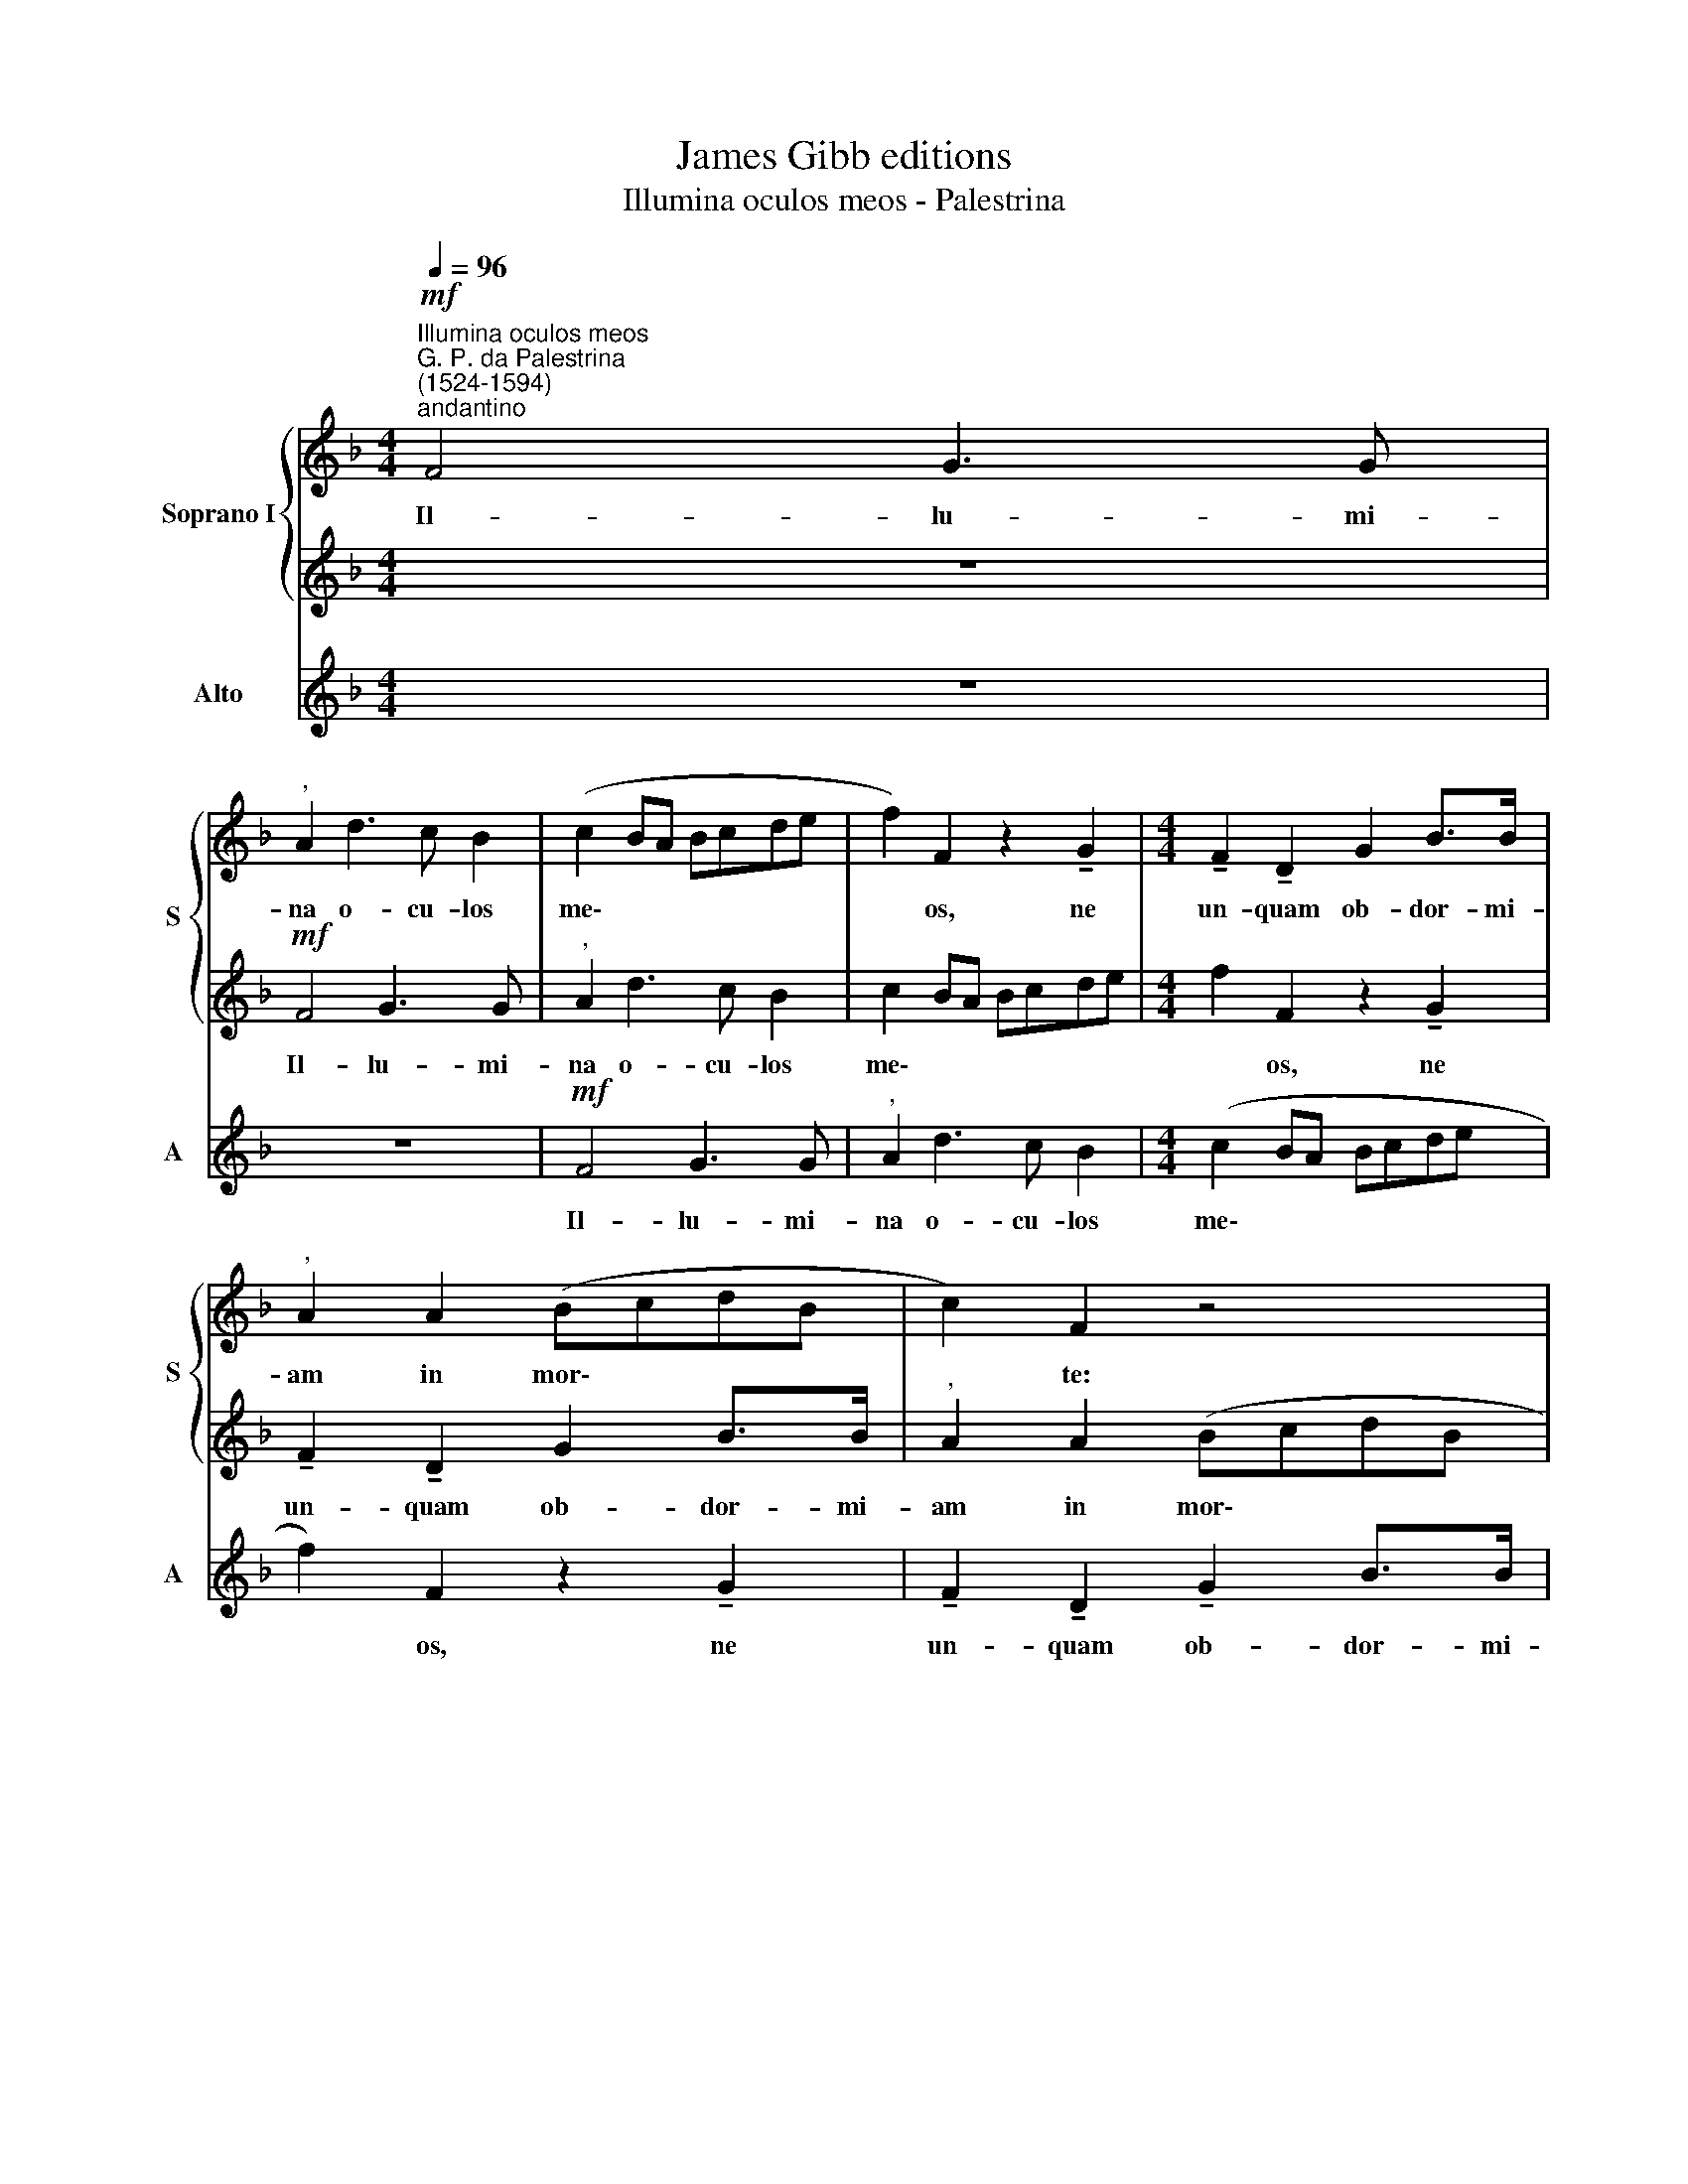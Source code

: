 X:1
T:James Gibb editions
T:Illumina oculos meos - Palestrina
%%score { 1 | 2 } 3
L:1/8
Q:1/4=96
M:4/4
K:F
V:1 treble nm="Soprano I" snm="S"
V:2 treble 
V:3 treble nm="Alto" snm="A"
V:1
"^Illumina oculos meos""^G. P. da Palestrina\n(1524-1594)""^andantino"!mf! F4 G3 G | %1
w: Il- lu- mi-|
"^," A2 d3 c B2 | (c2 BA Bcde | f2) F2 z2 !tenuto!G2 |[M:4/4] !tenuto!F2 !tenuto!D2 G2 B>B | %5
w: na o- cu- los|me\- * * * * * *|* os, ne|un- quam ob- dor- mi-|
"^," A2 A2 (BcdB | c2) F2 z4 |!mf! F4 G3 G |"^," A2 d3 c B2 | c2 BA Bcde | f2 F2 z2 !tenuto!G2 | %11
w: am in mor\- * * *|* te:|Il- lu- mi-|na o- cu- los|me\- * * * * * *|* os, ne|
 !tenuto!F2 !tenuto!D2 G2 B>B |"^," A2 A2 (BcdB | c2) F2 z4 | %14
w: un- quam ob- dor- mi-|am in mor\- * * *|* te:|
 z8[Q:1/4=94][Q:1/4=92][Q:1/4=91][Q:1/4=90][Q:1/4=89] |[Q:1/4=87] z8[Q:1/4=86] |] %16
w: ||
V:2
 z8 |!mf! F4 G3 G |"^," A2 d3 c B2 | c2 BA Bcde |[M:4/4] f2 F2 z2 !tenuto!G2 | %5
w: |Il- lu- mi-|na o- cu- los|me\- * * * * * *|* os, ne|
 !tenuto!F2 !tenuto!D2 G2 B>B |"^," A2 A2 (BcdB | c2) F2 z4 |!mf! F4 G3 G |"^," A2 d3 c B2 | %10
w: un- quam ob- dor- mi-|am in mor\- * * *|* te:|Il- lu- mi-|na o- cu- los|
 (c2 BA Bcde | f2) F2 z2 !tenuto!G2 | F2 D2 G2 B>B |"^," A2 A2 (BcdB | c2) F2 z4 | z8 |] %16
w: me\- * * * * * *|* os, ne|un- quam ob- dor- mi-|am in mor\- * * *|* te:||
V:3
 z8 | z8 |!mf! F4 G3 G |"^," A2 d3 c B2 |[M:4/4] (c2 BA Bcde | f2) F2 z2 !tenuto!G2 | %6
w: ||Il- lu- mi-|na o- cu- los|me\- * * * * * *|* os, ne|
 !tenuto!F2 !tenuto!D2 !tenuto!G2 B>B |"^," A2 A2 BcdB | c2 F2 z4 |!mf! F4 G3 G |"^," A2 d3 c B2 | %11
w: un- quam ob- dor- mi-|am in mor\- * * *|* te:|Il- lu- mi-|na o- cu- los|
 (c2 BA Bcde | f2 F2 z2 !tenuto!G2 | !tenuto!F2 !tenuto!D2 G2 B>B |"^," A2 A2 BcdB | c2) F2 z4 |] %16
w: me\- * * * * * *|* os, ne|un- quam ob- dor- mi-|am in mor\- * * *|* te:|


